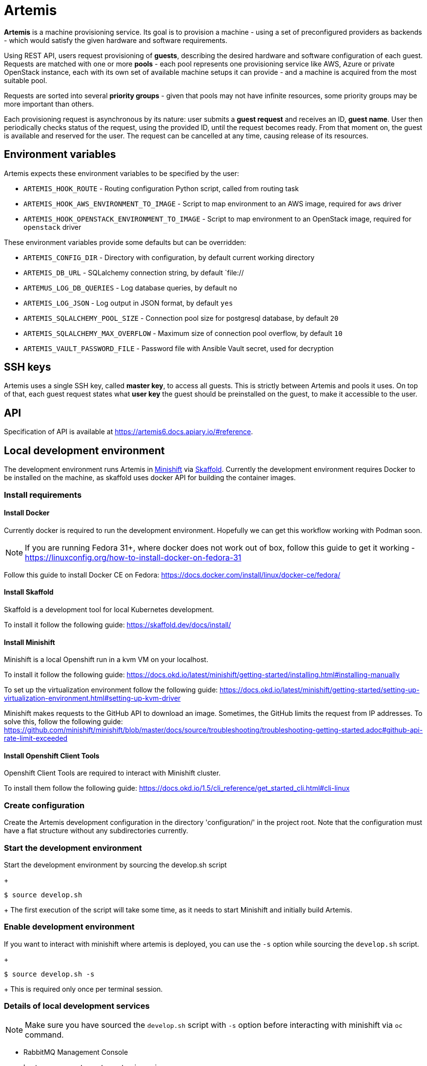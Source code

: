 = Artemis

*Artemis* is a machine provisioning service. Its goal is to provision a machine - using a set of preconfigured providers as backends - which would satisfy the given hardware and software requirements.

Using REST API, users request provisioning of *guests*, describing the desired hardware and software configuration of each guest. Requests are matched with one or more *pools* - each pool represents one provisioning service like AWS, Azure or private OpenStack instance, each with its own set of available machine setups it can provide - and a machine is acquired from the most suitable pool.

Requests are sorted into several *priority groups* - given that pools may not have infinite resources, some priority groups may be more important than others.

Each provisioning request is asynchronous by its nature: user submits a *guest request* and receives an ID, *guest name*. User then periodically checks status of the request, using the provided ID, until the request becomes ready. From that moment on, the guest is available and reserved for the user. The request can be cancelled at any time, causing release of its resources.

== Environment variables

Artemis expects these environment variables to be specified by the user:

* `ARTEMIS_HOOK_ROUTE` - Routing configuration Python script, called from routing task
* `ARTEMIS_HOOK_AWS_ENVIRONMENT_TO_IMAGE` - Script to map environment to an AWS image, required for `aws` driver
* `ARTEMIS_HOOK_OPENSTACK_ENVIRONMENT_TO_IMAGE` - Script to map environment to an OpenStack image, required for `openstack` driver

These environment variables provide some defaults but can be overridden:

* `ARTEMIS_CONFIG_DIR` - Directory with configuration, by default current working directory
* `ARTEMIS_DB_URL` - SQLalchemy connection string, by default `file://
* `ARTEMUS_LOG_DB_QUERIES` - Log database queries, by default `no`
* `ARTEMIS_LOG_JSON` - Log output in JSON format, by default `yes`
* `ARTEMIS_SQLALCHEMY_POOL_SIZE` - Connection pool size for postgresql database, by default `20`
* `ARTEMIS_SQLALCHEMY_MAX_OVERFLOW` - Maximum size of connection pool overflow, by default `10`
* `ARTEMIS_VAULT_PASSWORD_FILE` - Password file with Ansible Vault secret, used for decryption

== SSH keys

Artemis uses a single SSH key, called *master key*, to access all guests. This is strictly between Artemis and pools it uses. On top of that, each guest request states what *user key* the guest should be preinstalled on the guest, to make it accessible to the user.

== API

Specification of API is available at https://artemis6.docs.apiary.io/#reference.


== Local development environment

The development environment runs Artemis in https://docs.okd.io/latest/minishift[Minishift] via https://skaffold.dev[Skaffold]. Currently the development environment requires Docker to be installed on the machine, as skaffold uses docker API for building the container images.

=== Install requirements

==== Install Docker

Currently docker is required to run the development environment. Hopefully we can get this workflow working with Podman soon.

[NOTE]
====
If you are running Fedora 31+, where docker does not work out of box, follow this guide to get it working - https://linuxconfig.org/how-to-install-docker-on-fedora-31
====

Follow this guide to install Docker CE on Fedora: https://docs.docker.com/install/linux/docker-ce/fedora/

==== Install Skaffold

Skaffold is a development tool for local Kubernetes development.

To install it follow the following guide: https://skaffold.dev/docs/install/

==== Install Minishift

Minishift is a local Openshift run in a kvm VM on your localhost.

To install it follow the following guide: https://docs.okd.io/latest/minishift/getting-started/installing.html#installing-manually

To set up the virtualization environment follow the following guide: https://docs.okd.io/latest/minishift/getting-started/setting-up-virtualization-environment.html#setting-up-kvm-driver

Minishift makes requests to the GitHub API to download an image. Sometimes, the GitHub limits the request from IP addresses. To solve this, follow the following guide: https://github.com/minishift/minishift/blob/master/docs/source/troubleshooting/troubleshooting-getting-started.adoc#github-api-rate-limit-exceeded

==== Install Openshift Client Tools

Openshift Client Tools are required to interact with Minishift cluster.

To install them follow the following guide: https://docs.okd.io/1.5/cli_reference/get_started_cli.html#cli-linux

=== Create configuration

Create the Artemis development configuration in the directory 'configuration/' in the project root. Note that the configuration must have a flat
structure without any subdirectories currently.

=== Start the development environment

Start the development environment by sourcing the develop.sh script
+
[source,shell]
....
$ source develop.sh
....
+
The first execution of the script will take some time, as it needs to start Minishift and initially build Artemis.

=== Enable development environment

If you want to interact with minishift where artemis is deployed, you can use the `-s` option while sourcing the `develop.sh` script.
+
[source,shell]
....
$ source develop.sh -s
....
+
This is required only once per terminal session.

=== Details of local development services

[NOTE]
====
Make sure you have sourced the `develop.sh` script with `-s` option before interacting with minishift via `oc` command.
====

* RabbitMQ Management Console
  * hostname: `oc get route artemis-api`
  * user: guest
  * password: guest

* RabbitMQ Management Console
  * hostname: `oc get route artemis-rabbitmq-management`
  * user: guest
  * password: guest

* PostgreSQL:
  * user: artemis
  * password: artemis
  * database: artemis

== How to run the WIP version (deprecated)

* create a virtualenv:
+
[source,shell]
....
$ virtualenv -p /usr/bin/python3.7 foo
....
+
* install Artemis:
+
[source,shell]
....
$ pip install --edit .
....
+
* you need a configuration - ping mprchlik for the archive, and unpack it into the repository directory
* initialize sqlite database:
+
[source,shell]
....
$ ARTEMIS_DB_URL="sqlite:///test.db" ARTEMIS_CONFIG_DIR="$(pwd)/artemis-configuration" artemis-init-sqlite-schema
....
+
* check `run.sh` for details, but it should be safe to run as-is
* start it up:
+
[source,shell]
....
$ ./run.sh
....

== How to provision a machine

* execute API call:
+
[source,shell]
....
$ http -j -p HBhb POST "http://127.0.0.1:8001/guests/" keyname='ci-key' environment:='{"arch": "x86_64", "compose": {"openstack": {"image": "RHEL-8.2
.0-x86_64-nightly-latest"}}}' priority_group='default-priority'
POST /guests/ HTTP/1.1
Accept: application/json
Accept-Encoding: gzip, deflate
Connection: keep-alive
Content-Length: 167
Content-Type: application/json
Host: 127.0.0.1:8001
User-Agent: HTTPie/0.9.4

{
    "environment": {
        "arch": "x86_64",
        "compose": {
            "openstack": {
                "image": "RHEL-8.2.0-x86_64-nightly-latest"
            }
        }
    },
    "keyname": "ci-key",
    "priority_group": "default-priority"
}

HTTP/1.1 201 Created
Connection: close
Date: Tue, 19 Nov 2019 11:19:20 GMT
Server: gunicorn/19.9.0
content-length: 280
content-type: application/json; charset=utf-8

{
    "address": null,
    "environment": {
        "arch": "x86_64",
        "compose": {
            "openstack": {
                "image": "RHEL-8.2.0-x86_64-nightly-latest"
            }
        }
    },
    "guestname": "658986d6-118b-41ae-8560-4beadd00be38",
    "owner": "artemis",
    "ssh": {
        "keyname": "ci-key",
        "port": 22,
        "username": "root"
    },
    "state": "pending"
}
....
+
* from now, you may check the progress by checking the state of the request, until you get similar response:
+
[source,shell]
....
$ http -j -p HBhb "http://127.0.0.1:8001/guests/658986d6-118b-41ae-8560-4beadd00be38"
GET /guests/658986d6-118b-41ae-8560-4beadd00be38 HTTP/1.1
Accept: application/json
Accept-Encoding: gzip, deflate
Connection: keep-alive
Content-Type: application/json
Host: 127.0.0.1:8001
User-Agent: HTTPie/0.9.4



HTTP/1.1 200 OK
Connection: close
Date: Tue, 19 Nov 2019 11:21:14 GMT
Server: gunicorn/19.9.0
content-length: 288
content-type: application/json; charset=utf-8

{
    "address": "10.0.132.189",
    "environment": {
        "arch": "x86_64",
        "compose": {
            "openstack": {
                "image": "RHEL-8.2.0-x86_64-nightly-latest"
            }
        }
    },
    "guestname": "658986d6-118b-41ae-8560-4beadd00be38",
    "owner": "artemis",
    "ssh": {
        "keyname": "ci-key",
        "port": 22,
        "username": "root"
    },
    "state": "ready"
}
....
